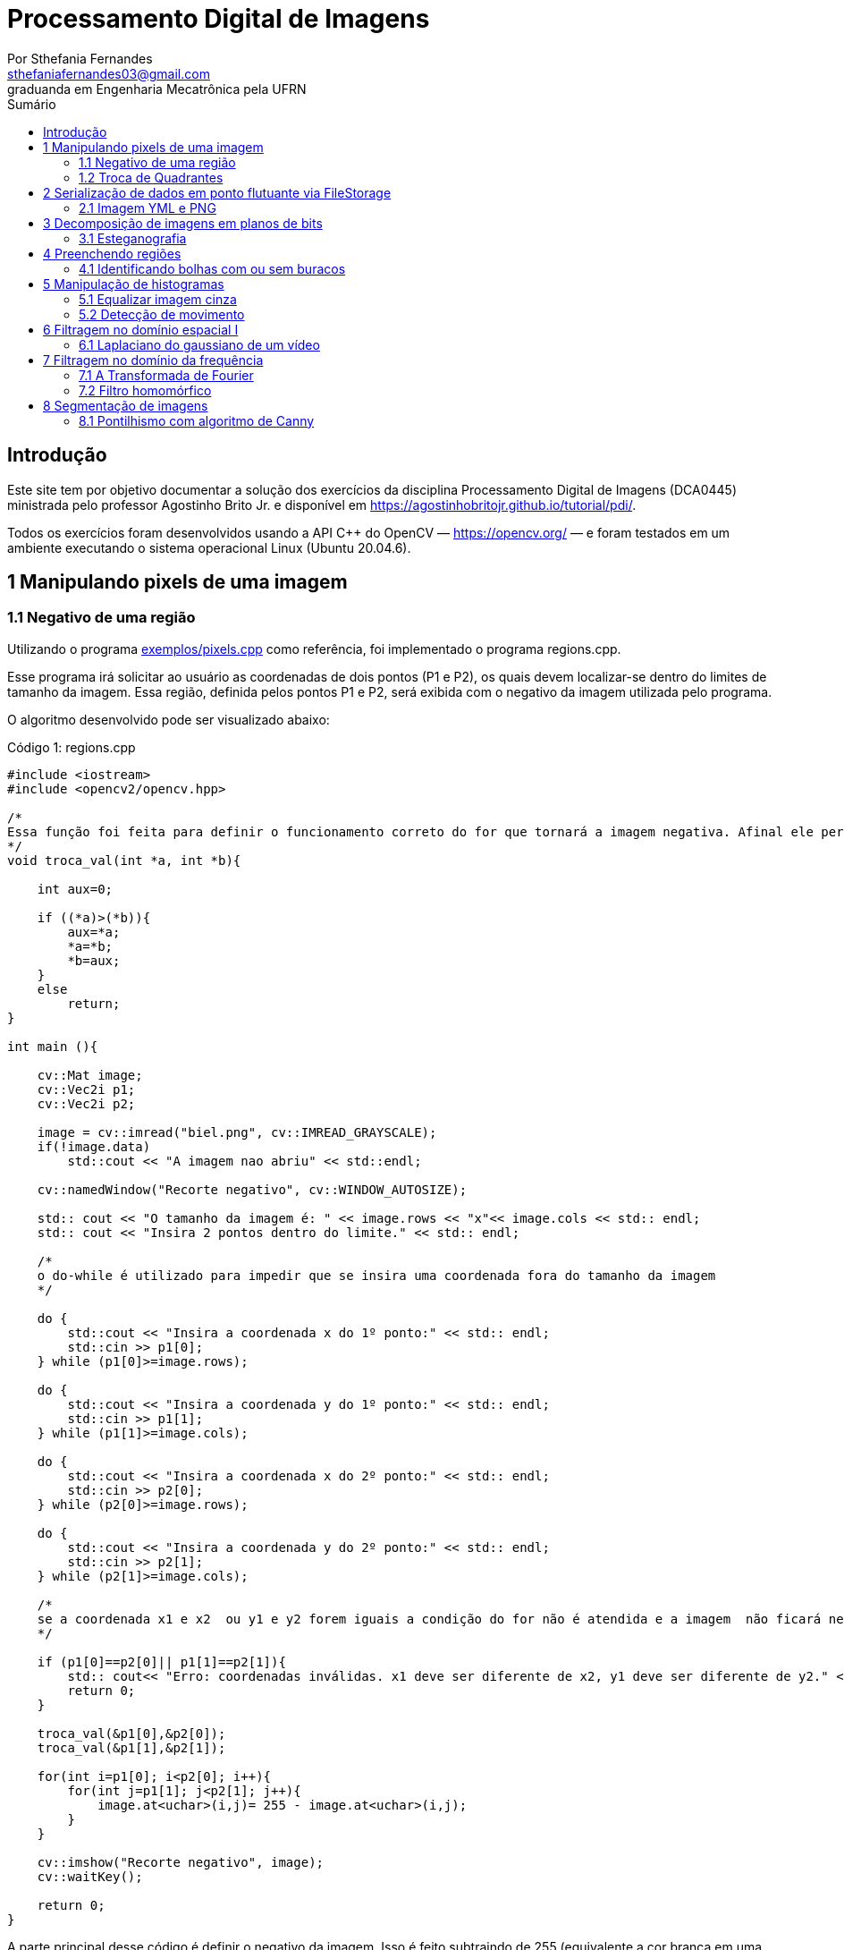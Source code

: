 = Processamento Digital de Imagens
:url-peak: https://agostinhobritojr.github.io/tutorial/pdi/exemplos/pixels.cpp
:url-peak1: https://docs.opencv.org/3.4/d2/d44/classcv_1_1Rect__.html
:url-peak2: https://agostinhobritojr.github.io/tutorial/pdi/exemplos/labeling.cpp
:url-peak3: https://agostinhobritojr.github.io/tutorial/pdi/exemplos/filtroespacial.cpp
:url-peak4: https://agostinhobritojr.github.io/tutorial/pdi/exemplos/histogram.cpp
:url-peak5: https://docs.opencv.org/3.4/d8/d01/group__imgproc__color__conversions.html
:url-peak6: https://docs.opencv.org/3.4/d4/d1b/tutorial_histogram_equalization.html
:url-peak7: https://agostinhobritojr.github.io/tutorial/pdi/exemplos/histogram.cpp
:url-peak8: https://docs.opencv.org/2.4/modules/imgproc/doc/histograms.html?comparehist#comparehist
:url-peak9: https://agostinhobritojr.github.io/tutorial/pdi/exemplos/filestorage.cpp
:url-peak10: https://agostinhobritojr.github.io/tutorial/pdi/exemplos/esteg-encode.cpp
:url-peak11: https://agostinhobritojr.github.io/tutorial/pdi/exemplos/canny.cpp
:url-peak12: https://agostinhobritojr.github.io/tutorial/pdi/exemplos/canny.cpp
:url-peak13: https://agostinhobritojr.github.io/tutorial/pdi/exemplos/dftimage.cpp
:url-peak14: https://agostinhobritojr.github.io/tutorial/pdi/exemplos/dftfilter.cpp
:stem: latexmath
Por Sthefania Fernandes <sthefaniafernandes03@gmail.com> 
graduanda em Engenharia Mecatrônica pela UFRN
:toc: left
:toc-title: Sumário

== Introdução

Este site tem por objetivo documentar a solução dos exercícios da disciplina Processamento Digital de Imagens (DCA0445) ministrada pelo professor Agostinho Brito Jr. e disponível em https://agostinhobritojr.github.io/tutorial/pdi/.


Todos os exercícios foram desenvolvidos usando a API C++ do OpenCV — https://opencv.org/  — e foram testados em um ambiente executando o sistema operacional Linux (Ubuntu 20.04.6).


== 1 Manipulando pixels de uma imagem

=== 1.1 Negativo de uma região

Utilizando o programa {url-peak}[exemplos/pixels.cpp] como referência, foi implementado o programa regions.cpp. 

Esse programa irá solicitar ao usuário as coordenadas de dois pontos (P1 e P2), os quais devem localizar-se dentro do limites de tamanho da imagem. Essa região, definida pelos pontos P1 e P2, será exibida com o negativo da imagem utilizada pelo programa. 

O algoritmo desenvolvido pode ser visualizado abaixo:

.Código 1: regions.cpp

[source, cpp]
----
#include <iostream>
#include <opencv2/opencv.hpp>

/*
Essa função foi feita para definir o funcionamento correto do for que tornará a imagem negativa. Afinal ele percorre do menor valor para o maior, incrementando a cada iteração, então é preciso garantir que ele inicie a contagem da menor coordenada para maior.
*/
void troca_val(int *a, int *b){

    int aux=0;

    if ((*a)>(*b)){
        aux=*a;
        *a=*b;
        *b=aux;
    }
    else
        return;
}

int main (){

    cv::Mat image;
    cv::Vec2i p1;
    cv::Vec2i p2;

    image = cv::imread("biel.png", cv::IMREAD_GRAYSCALE);
    if(!image.data)
        std::cout << "A imagem nao abriu" << std::endl;
    
    cv::namedWindow("Recorte negativo", cv::WINDOW_AUTOSIZE);

    std:: cout << "O tamanho da imagem é: " << image.rows << "x"<< image.cols << std:: endl;
    std:: cout << "Insira 2 pontos dentro do limite." << std:: endl;

    /*
    o do-while é utilizado para impedir que se insira uma coordenada fora do tamanho da imagem
    */

    do {
        std::cout << "Insira a coordenada x do 1º ponto:" << std:: endl;
        std::cin >> p1[0];
    } while (p1[0]>=image.rows);

    do {
        std::cout << "Insira a coordenada y do 1º ponto:" << std:: endl;
        std::cin >> p1[1];
    } while (p1[1]>=image.cols);
    
    do {
        std::cout << "Insira a coordenada x do 2º ponto:" << std:: endl;
        std::cin >> p2[0];
    } while (p2[0]>=image.rows);

    do {
        std::cout << "Insira a coordenada y do 2º ponto:" << std:: endl;
        std::cin >> p2[1];
    } while (p2[1]>=image.cols);

    /*
    se a coordenada x1 e x2  ou y1 e y2 forem iguais a condição do for não é atendida e a imagem  não ficará negativa, então se alguém preencher dessa forma o programa será encerrado com aviso de erro.
    */

    if (p1[0]==p2[0]|| p1[1]==p2[1]){
        std:: cout<< "Erro: coordenadas inválidas. x1 deve ser diferente de x2, y1 deve ser diferente de y2." << std:: endl;
        return 0;
    }

    troca_val(&p1[0],&p2[0]);
    troca_val(&p1[1],&p2[1]);
    
    for(int i=p1[0]; i<p2[0]; i++){
        for(int j=p1[1]; j<p2[1]; j++){
            image.at<uchar>(i,j)= 255 - image.at<uchar>(i,j);
        }
    }

    cv::imshow("Recorte negativo", image);  
    cv::waitKey();

    return 0;
}
----

A parte principal desse código é definir o negativo da imagem. Isso é feito subtraindo de 255 (equivalente a cor branca em uma imagem) o valor do pixel que você quer deixar negativo. Aqui os pixels que se tornarão negativos são os definidos pelos 2 pontos inseridos pelo usuário e estes são usados como inicio e fim do laço que realiza a alteração da imagem.

.Código 2: Negativo de uma imagem

[source, cpp]
----
for(int i=p1[0]; i<p2[0]; i++){
        for(int j=p1[1]; j<p2[1]; j++){
            image.at<uchar>(i,j)= 255 - image.at<uchar>(i,j);
        }
    }
----

A imagem utilizada nesse código é a mostrada abaixo:

.Imagem original
image::figuras/biel.png[]

A saída do programa será uma imagem com uma parte negativa definida pelos pontos inseridos pelo usuário. A imagem original não será alterada e ao pressionar uma tecla qualquer do teclado a imagem negativa será fechada e não será salva. 

Abaixo temos duas imagens obtidas com esse programa. A primeira utiliza os pontos (50,70)(160,30) e a segunda (50,100)(200,200).

.Resultados do algoritmo
image::figuras/negativos.png[width=500,height=500]

=== 1.2 Troca de Quadrantes

Por meio do programa {url-peak}[exemplos/pixels.cpp], foi implementado um programa que troca quatro quadrantes de uma imagem. 

No código foi utilizada a função {url-peak1}[rect] do OpenCV para extrair regiões de uma imagem. Cada região extraída foi salva em uma nova matriz (Q1, Q2, Q3,e Q4). Utilizando a função copyTo os recortes salvos foram inseridos na matriz trocaquadrante em posições diferentes da imagem original.

O algoritmo desenvolvido pode ser visualizado abaixo:

.Código 3: trocaregioes.cpp
[source, cpp]
----
#include <iostream>
#include <opencv2/opencv.hpp>

int main (){
    /*Definindo imagem original*/
    cv::Mat image;
    /*Definindo imagem com os quadrantes mudados.
      Ela terá o mesmo número de linhas e colunas da imagem
      original e o mesmo tipo*/

    image = cv::imread("biel.png", cv::IMREAD_GRAYSCALE);

    if(!image.data)
        std::cout << "A imagem nao abriu" << std::endl;
    
    cv::namedWindow("Imagem original", cv::WINDOW_AUTOSIZE);
    cv::imshow("Imagem original", image);  
    cv::waitKey();

    cv::Mat trocaquadrante(image.rows, image.cols, image.type());

    /*quadrante superior esquerdo*/
    cv::Mat Q1 = image(cv::Rect(0, 0, image.rows/2, image.cols/2)); 
    /*quadrante inferior esquerdo*/
    cv::Mat Q2 = image(cv::Rect(0, image.cols/2, image.rows/2, image.cols/2));
    /*quadrante superior direito*/   
    cv::Mat Q3 = image(cv::Rect(image.rows/2, 0, image.rows/2, image.cols/2));
    /*quadrante inferior direito*/
    cv::Mat Q4 = image(cv::Rect(image.rows/2, image.cols/2, image.rows/2, image.cols/2));

    Q4.copyTo(trocaquadrante(cv::Rect(0,0,image.rows/2,image.cols/2)));
    Q3.copyTo(trocaquadrante(cv::Rect(0,image.cols/2,image.rows/2,image.cols/2)));
    Q2.copyTo(trocaquadrante(cv::Rect(image.rows/2,0,image.rows/2,image.cols/2)));
    Q1.copyTo(trocaquadrante(cv::Rect(image.rows/2,image.cols/2,image.rows/2,image.cols/2)));


    cv::namedWindow("Imagem trocada", cv::WINDOW_AUTOSIZE);
    cv::imshow("Imagem trocada", trocaquadrante);
    cv::waitKey();
   
    return 0;
}
----

Como resultado do programa, obtivemos as imagens abaixo:

.Imagem original e imagem com quadrantes trocados
image::figuras/trocarregioes.png[width=500,height=500]

== 2 Serialização de dados em ponto flutuante via FileStorage

=== 2.1 Imagem YML e PNG

Utilizando o programa {url-peak9}[filestorage.cpp] como base, foi criado um programa que gera uma imagem de dimensões 256x256 pixels contendo uma senóide de 4 períodos com amplitude de 127 desenhada na horizontal. Para isso, a variável global PERIODOS recebeu o valor 4.

Definida a imagem, esta foi gravada no formato PNG e no formato YML. Em seguida foi extraída uma linha de cada imagem gravada para comparar os arquivos os valores do pixels gerados. Isso feito, foram criados dois arquivos txt para guardar os valores lidos de cada formato da imagem da senóide.

O algoritmo desenvolvido pode ser visualizado abaixo:

.Código 4: senoide.cpp
[source, cpp]
----
#include <iostream>
#include <opencv2/opencv.hpp>
#include <sstream>
#include <string>

int SIDE = 256;
int PERIODOS = 4;

int main(int argc, char** argv) {
    std::stringstream ss_img, ss_yml;
    cv::Mat image;

    ss_yml << "senoide-" << SIDE << ".yml";
    image = cv::Mat::zeros(SIDE, SIDE, CV_32FC1);

    cv::FileStorage fs(ss_yml.str(), cv::FileStorage::WRITE);

    for (int i = 0; i < SIDE; i++) {
      for (int j = 0; j < SIDE; j++) {
        image.at<float>(i, j) = 127 * sin(2 * M_PI * PERIODOS * j / SIDE) + 128;
      }
    }
    /*arquivo txt da imagem yml, será coletada uma linha para comparação com png*/
    std::ofstream Fileyml("img_yml.txt");
    
    if (!Fileyml.is_open()){
        std::cout << "Erro ao criar o arquivo .txt" << std::endl;
        return -1;
    }
    for (int i = 0; i < image.rows; i++)
    {
        float pixels = image.at<float>(i);
        Fileyml << pixels << " ";
    }
    Fileyml.close();

    fs << "mat" << image;
    fs.release();

    cv::normalize(image, image, 0, 255, cv::NORM_MINMAX);
    image.convertTo(image, CV_8U);
    ss_img << "senoide-" << SIDE << ".png";
    cv::imwrite(ss_img.str(), image);

    fs.open(ss_yml.str(), cv::FileStorage::READ);
    fs["mat"] >> image;

    cv::normalize(image, image, 0, 255, cv::NORM_MINMAX);
    image.convertTo(image, CV_8U);

    /*arquivo txt da imagem png, será coletada uma linha para comparação com yml*/
    std::ofstream Filepng("img_png.txt");

    if (!Filepng.is_open()){
            std::cout << "Erro ao criar o arquivo .txt" << std::endl;
            return -1;
        }
        for (int i = 0; i < image.rows; i++)
        {
            float pixels = image.at<uchar>(i);
            Filepng << pixels << " ";
            
        }
        Filepng.close();

    cv::imshow("image", image);
    cv::waitKey();

    return 0;
}
----

Como resultado, foi gerada a seguinte imagem png da senóide.

.Senóide gerada pelo programa
image::figuras/senoide-256.png[width=300,height=300]

O arquivo txt de uma linha da imagem em .png pode visto abaixo.

.img_png.txt
----
128 140 152 165 176 188 198 208 218 226 234 240 245 250 253 254 255 254 253 250 245 240 234 226 218 208 198 188 176 165 152 140 128 115 103 90 79 67 57 47 37 29 21 15 10 5 2 1 0 1 2 5 10 15 21 29 37 47 57 67 79 90 103 115 128 140 152 165 176 188 198 208 218 226 234 240 245 250 253 254 255 254 253 250 245 240 234 226 218 208 198 188 176 165 152 140 128 115 103 90 79 67 57 47 37 29 21 15 10 5 2 1 0 1 2 5 10 15 21 29 37 47 57 67 79 90 103 115 128 140 152 165 176 188 198 208 218 226 234 240 245 250 253 254 255 254 253 250 245 240 234 226 218 208 198 188 176 165 152 140 128 115 103 90 79 67 57 47 37 29 21 15 10 5 2 1 0 1 2 5 10 15 21 29 37 47 57 67 79 90 103 115 128 140 152 165 176 188 198 208 218 226 234 240 245 250 253 254 255 254 253 250 245 240 234 226 218 208 198 188 176 165 152 140 128 115 103 90 79 67 57 47 37 29 21 15 10 5 2 1 0 1 2 5 10 15 21 29 37 47 57 67 79 90 103 115 
----

Já arquivo txt de uma linha da imagem em .yml pode visto abaixo.

.img_yml.txt
----
128 140.448 152.776 164.866 176.601 187.867 198.557 208.568 217.803 226.172 233.597 240.004 245.333 249.531 252.56 254.388 255 254.388 252.56 249.531 245.333 240.004 233.597 226.172 217.803 208.568 198.557 187.867 176.601 164.866 152.776 140.448 128 115.552 103.224 91.1338 79.3992 68.1326 57.4426 47.4321 38.1974 29.8277 22.4034 15.996 10.6673 6.46858 3.44027 1.61154 1 1.61154 3.44027 6.46858 10.6673 15.996 22.4034 29.8277 38.1974 47.4321 57.4426 68.1326 79.3992 91.1338 103.224 115.552 128 140.448 152.776 164.866 176.601 187.867 198.557 208.568 217.803 226.172 233.597 240.004 245.333 249.531 252.56 254.388 255 254.388 252.56 249.531 245.333 240.004 233.597 226.172 217.803 208.568 198.557 187.867 176.601 164.866 152.776 140.448 128 115.552 103.224 91.1338 79.3992 68.1326 57.4426 47.4321 38.1974 29.8277 22.4034 15.996 10.6673 6.46858 3.44027 1.61154 1 1.61154 3.44027 6.46858 10.6673 15.996 22.4034 29.8277 38.1974 47.4321 57.4426 68.1326 79.3992 91.1338 103.224 115.552 128 140.448 152.776 164.866 176.601 187.867 198.557 208.568 217.803 226.172 233.597 240.004 245.333 249.531 252.56 254.388 255 254.388 252.56 249.531 245.333 240.004 233.597 226.172 217.803 208.568 198.557 187.867 176.601 164.866 152.776 140.448 128 115.552 103.224 91.1338 79.3992 68.1326 57.4426 47.4321 38.1974 29.8277 22.4034 15.996 10.6673 6.46858 3.44027 1.61154 1 1.61154 3.44027 6.46858 10.6673 15.996 22.4034 29.8277 38.1974 47.4321 57.4426 68.1326 79.3992 91.1338 103.224 115.552 128 140.448 152.776 164.866 176.601 187.867 198.557 208.568 217.803 226.172 233.597 240.004 245.333 249.531 252.56 254.388 255 254.388 252.56 249.531 245.333 240.004 233.597 226.172 217.803 208.568 198.557 187.867 176.601 164.866 152.776 140.448 128 115.552 103.224 91.1338 79.3992 68.1326 57.4426 47.4321 38.1974 29.8277 22.4034 15.996 10.6673 6.46858 3.44027 1.61154 1 1.61154 3.44027 6.46858 10.6673 15.996 22.4034 29.8277 38.1974 47.4321 57.4426 68.1326 79.3992 91.1338 103.224 115.552 
----

Ao comparar as duas linhas observou-se uma pequena diferença entre os valores obtidos. Como pode ser visto na Figura abaixo, a maior diferença entre os valores dos pixels foi de 1,.5

.Comparação entre png e yml
image::figuras/pngxyml.png[width=600,height=600]

== 3 Decomposição de imagens em planos de bits

=== 3.1 Esteganografia

Utilizando o programa {url-peak10}[esteg-encode.cpp] como referência para esteganografia, foi feito um programa que recupere uma imagem codificada de uma imagem resultante de esteganografia. 

Para isso, os bits da imagem portadora foram alterados de forma que os menos significativos dos pixels da imagem fornecida irão compor os bits mais significativos dos pixels da imagem recuperada.

O algoritmo desenvolvido pode ser visualizado abaixo:

.Código 5: decodificaimg.cpp
[source, cpp]
----
#include <iostream>
#include <opencv2/opencv.hpp>

int main(int argc, char**argv) {
  cv::Mat imagemPortadora, imagemFinal;
  cv::Vec3b valPortadora;
  int nbits = 3;

  imagemPortadora = cv::imread(argv[1], cv::IMREAD_COLOR);

  if (imagemPortadora.empty()) {
    std::cout << "imagem nao carregou corretamente" << std::endl;
    return (-1);
  }

  imagemFinal = imagemPortadora.clone();

  for (int i = 0; i < imagemPortadora.rows; i++) {
    for (int j = 0; j < imagemPortadora.cols; j++) {
      valPortadora = imagemPortadora.at<cv::Vec3b>(i, j);

    /*os bits menos significativos dos pixels da imagem fornecida irão compor 
    os bits mais significativos dos pixels da imagem recuperada*/
      valPortadora[0] = valPortadora[0] << (8-nbits);
      valPortadora[1] = valPortadora[1] << (8-nbits);
      valPortadora[2] = valPortadora[2] << (8-nbits);

      imagemFinal.at<cv::Vec3b>(i, j) = valPortadora;
    }
  }
 
  cv::imshow("Original", imagemPortadora);
  cv::waitKey();
  cv::imshow("Decodificada", imagemFinal);
  cv::waitKey();
  return 0;
}
----

A implementação foi testada com a imagem mostrada Figura abaixo.

.Imagem codificada 
image::figuras/desafio-esteganografia.png[width=300,height=300]

Ao realizar a decodificação por meio deslocamento do pixels menos significativos da imagem original para o mais significativos da imagem final, foi obtido o resultado abaixo.

.Imagem decodificada 
image::figuras/decodifica.png[width=700,height=700]

== 4 Preenchendo regiões
=== 4.1 Identificando bolhas com ou sem buracos

Aprimorando o algoritmo {url-peak2}[labeling.cpp], o objetivo agora é identificar regiões com ou sem buracos internos que existam na imagem. Para isso, vamos assumir que objetos com mais de um buraco podem existir e que não devemos contar bolhas que tocam as bordas da imagem.

Abaixo temos o algoritmo completo que foi implementado.

.Código 6: buracosebolhas.cpp

[source,cpp]
----
#include <iostream>
#include <opencv2/opencv.hpp>

using namespace cv;

int main(int argc, char** argv) {
    cv::Mat image;
    int width, height;
    int total_bolhas=0;
    int bolhas_cm_buraco=0;
    int bolhas_na_borda=0;

    cv::Point p;
    image = cv::imread(argv[1], cv::IMREAD_GRAYSCALE);

    if (!image.data) {
        std::cout << "imagem nao carregou corretamente\n";
        return (-1);
    }

    cv::imshow("Imagem original", image);
    cv::imwrite("original.png", image);
    cv::waitKey();

    width = image.cols;
    height = image.rows;
    std::cout << width << "x" << height << std::endl;

    p.x = 0;
    p.y = 0;

    /*
    Removendo bolhas das bordas: 
    o loop verifica os bjetos presentes nas bordas 
    e pinta de preto
    */ 
    for (int i = 0; i < height; i++)
    {
        for (int j = 0; j < width; j++)
        {
            if (i == 0 || i == (height - 1) || j == 0 || j == (width - 1))
            {
                if (image.at<uchar>(i, j) == 255)
                {
                    p.x = j;
                    p.y = i;
                    bolhas_na_borda++;
                    cv::floodFill(image, p, 0);
                }
            }
        }
    }

    cv::imshow("Sem bolhas na borda", image);
    cv::imwrite("borda.png", image);
    cv::waitKey();

    /*
    Contar bolhas com buraco: primeiro mudo a cor do fundo para
    um tom de cinza (100), assim só restará a cor preta dentro
    das bolhas com buraco permitindo a contagem.
    Depois o buraco é pintado de branco
    */
    p.x = 0;
    p.y = 0;
    cv::floodFill(image, p, 100);
    cv::imshow("Bolhas com buraco", image);
    cv::imwrite("buraco.png", image);
    cv::waitKey();

    for (int i = 0; i < height; i++)
    {
        for (int j = 0; j < width; j++)
        {
            if (image.at<uchar>(i, j) == 0)
            {
                p.x = j;
                p.y = i;
                bolhas_cm_buraco++;
                cv::floodFill(image, p, 255);
            }
        }
    }

    p.x = 0;
    p.y = 0;
    /*volta o fundo para a cor original (preto)*/
    cv::floodFill(image, p, 0);

    /*
    utilizando o algoritmo labeling conto o total de bolhas na imagem
    */

    for (int i = 0; i < height; i++)
    {
        for (int j = 0; j < width; j++)
        {
            if (image.at<uchar>(i, j) == 255)
            {
                // achou um objeto
                total_bolhas++;
                // para o floodfill as coordenadas
                // x e y são trocadas.
                p.x = j;
                p.y = i;
                // preenche o objeto com o contador
                cv::floodFill(image, p, total_bolhas);
            }
        }
    }
    
    int bolhas_sem_buraco=total_bolhas-bolhas_cm_buraco;

    cv::imshow("Bolhas", image);
    cv::imwrite("Bolhas.png", image);
    cv::waitKey();
    
    std::cout << "Total de bolhas na imagem: " << total_bolhas << std:: endl;
    std::cout << "Bolhas com buraco: " << bolhas_cm_buraco << std:: endl;
    std::cout << "Bolhas sem buraco: " << bolhas_sem_buraco << std:: endl;
    std::cout << "Bolhas que estavam na borda: " << bolhas_na_borda << std:: endl;
    
    return 0;
}
----

A cada mudança significativa foi gerada uma imagem. Assim, começamos mostrando como é a imagem original rotulada pelo programa.

.Imagem original bolhas.png
image::figuras/bolhas.png[width=300,height=300]

Com a retirada das bolhas contidas na borda da imagem, é gerada a segunda imagem:

.Imagem sem bolhas na borda
image::figuras/semborda.png[width=300,height=300]

Para identificar quais bolhas possuíam buracos, a cor do fundo foi mudada de preto para um tom de cinza. Isso foi feito para que somente os buracos ficassem na cor preta, assim a imagem foi varrida e foi possível identificar a quantidade de bolhas com buraco.

.Bolhas com buraco
image::figuras/buracos.png[width=300,height=300]

Em adição, os buracos foram removidos e a quantidade total de bolhas restantes foi contada. Além disso, o fundo voltou a ser preto permitindo que o labeling fosse  aplicado. A imagem final gerada pode ser vista abaixo:

.Resultado final do programa
image::figuras/bolhaslab.png[width=300,height=300]

No fim, o código exibe como resposta os seguintes dados:

----
Total de bolhas na imagem: 21
Bolhas com buraco: 7
Bolhas sem buraco: 14
Bolhas que estavam na borda: 11
----

== 5 Manipulação de histogramas

=== 5.1 Equalizar imagem cinza
Utilizando o programa {url-peak4}[histogram.cpp] como referência, foi implementado o programa equalize.cpp. 

Este programa irá realizar a equalização do histograma de cada imagem capturada antes de exibí-la. O teste foi feito utilizando o vídeo paisagem,mp4.mp4 que exibe diversos ambientes com iluminações variadas. 

Primeiramente é preciso que as imagens processadas estejam em tons de cinza, para isso foi utilizada a função {url-peak5}[cvtColor] do Opencv. Feito isso, o histograma da imagem é equalizado com a função {url-peak6}[equalizeHist]. Com isso foi possível equalizar a imagem do vídeo utilizado.

O algoritmo completo pode ser visualizado abaixo.

.Código 7: equalize.cpp
[source, cpp]
----
#include <iostream>
#include <opencv2/opencv.hpp>

int main(int argc, char** argv){
  cv::Mat image, framequalizado;
  int width, height;
  cv::VideoCapture cap;
  std::vector<cv::Mat> planes;
  cv::Mat hist, historiginal;
  int nbins = 64;
  float range[] = {0, 255};
  const float *histrange = { range };
  bool uniform = true;
  bool acummulate = false;
  int key;

	cap.open("paisagem.mp4");
  
  if(!cap.isOpened()){
    std::cout << "video indisponível";
    return -1;
  }
  
  cap.set(cv::CAP_PROP_FRAME_WIDTH, 640);
  cap.set(cv::CAP_PROP_FRAME_HEIGHT, 480);  
  width = cap.get(cv::CAP_PROP_FRAME_WIDTH);
  height = cap.get(cv::CAP_PROP_FRAME_HEIGHT);

  std::cout << "largura = " << width << std::endl;
  std::cout << "altura  = " << height << std::endl;

  int histw = nbins, histh = nbins/2;
  cv::Mat hist1(histh, histw, CV_8UC1, cv::Scalar(0));
  cv::Mat hist2(histh, histw, CV_8UC1, cv::Scalar(0));

  while(1){
    cap >> image;

    /*converter frame colorido para cinza*/
    cv::cvtColor(image, image, cv::COLOR_BGR2GRAY);

    /*equalizar histograma com função do opencv*/
    cv::equalizeHist(image, framequalizado);

    /*Calcular o histograma das imagem original*/
    cv::calcHist(&image, 1, 0, cv::Mat(), historiginal, 1, &nbins, &histrange, uniform, acummulate);
    
    /*Calcular o histograma das equalizada*/    
    cv::calcHist(&framequalizado, 1, 0, cv::Mat(), hist, 1, &nbins, &histrange, uniform, acummulate);
    
    /*normalizar os histogramas*/
    cv::normalize(historiginal, historiginal, 0, hist1.rows, cv::NORM_MINMAX, -1, cv::Mat());
    cv::normalize(hist, hist, 0, hist2.rows, cv::NORM_MINMAX, -1, cv::Mat());

    hist1.setTo(cv::Scalar(0));
    hist2.setTo(cv::Scalar(0));
    
    for(int i=0; i<nbins; i++){
        cv::line(hist1,
               cv::Point(i, histh),
               cv::Point(i, histh-cvRound(historiginal.at<float>(i))),
               cv::Scalar(255, 255, 255), 1, 8, 0);
        cv::line(hist2,
               cv::Point(i, histh),
               cv::Point(i, histh-cvRound(hist.at<float>(i))),
               cv::Scalar(255, 255, 255), 1, 8, 0);
    }

    hist1.copyTo(image(cv::Rect(0,0,nbins, histh)));
    hist2.copyTo(framequalizado(cv::Rect(0,0,nbins, histh)));
    cv::imshow("Original", image);
    cv::imshow("Equalizado", framequalizado);
    key = cv::waitKey(30);
    if(key == 27) break;
  }
  return 0;
}

----

Como resultado foram obtidas imagens com maior nitidez e detalhes quando comparadas com a imagem original. Além disso, o histograma de ambas as imagens são mostrados no canto da janela, o intuito é ilustrar a diferença causada pelo processamento da imagem.

.Resultado do algoritmo de equalização
image::figuras/result.png[width=700,height=700]

=== 5.2 Detecção de movimento

Utilizando o programa {url-peak7}[histogram.cpp] como referência, foi implementado o programa motiondetector.cpp. 

Este programa irá, continuamente, calcular o histograma da imagem e compará-lo com o último histograma calculado. Foi considerado apenas a cor vermelha nesse algoritmo. Quando a diferença entre os dois programas ultrapassar um limiar pré-estabelecido, uma mensagem de aviso é exibida. 

Com o histograma atual e anterior de cada frame do video paisagem.mp4, a comparação é realizada pela função {url-peak8}[compareHist()]. Essa função irá retornar a resultante de algum método de comparação entre os dados dos histogramas. Aqui foi utilizado o método de correlação para a comparação.

Nesse método, quando duas imagens tem histogramas iguais o valor retornado é 1. Quando as imagens possuem histogramas diferentes, o valor retornado vai se aproximando de zero. Assim, foi considerado que um movimento é detectado quando o valor da comparação é menor do que 0,99.

O algoritmo completo pode ser visualizado abaixo.

.Código 8: motiondetector.cpp
[source, cpp]
----
#include <iostream>
#include <opencv2/opencv.hpp>
#include <opencv2/imgproc.hpp>

int main(int argc, char** argv){
  cv::Mat image;
  int width, height;
  cv::VideoCapture cap;
  std::vector<cv::Mat> planes;
  cv::Mat histatual, histanterior;
  int nbins = 64;
  float range[] = {0, 255};
  const float *histrange = { range };
  bool uniform = true;
  bool acummulate = false;
  int key;

	cap.open("paisagem.mp4");
  
  if(!cap.isOpened()){
    std::cout << "video indisponível";
    return -1;
  }
  
  cap.set(cv::CAP_PROP_FRAME_WIDTH, 640);
  cap.set(cv::CAP_PROP_FRAME_HEIGHT, 480);  
  width = cap.get(cv::CAP_PROP_FRAME_WIDTH);
  height = cap.get(cv::CAP_PROP_FRAME_HEIGHT);

  std::cout << "largura = " << width << std::endl;
  std::cout << "altura  = " << height << std::endl;

  int histw = nbins, histh = nbins/2;
  cv::Mat histImgR(histh, histw, CV_8UC3, cv::Scalar(0,0,0));

    cap >> image;

  /*o slit é usado para separar somente a cor de interesse do programa,
  que no caso é vermelho*/
  cv::split(image, planes);

  /*calculando histograma da imagem considerando a cor vermelha*/
  cv::calcHist(&planes[0], 1, 0, cv::Mat(), histatual, 1,
           &nbins, &histrange,
           uniform, acummulate);

  /*normalizando histograma*/ 
  cv::normalize(histatual, histatual, 0, histImgR.rows, cv::NORM_MINMAX, -1, cv::Mat());

  while(1){
    /*o histograma anterior recebe o atual*/
    histatual.copyTo(histanterior);

    cap >> image;

    cv::split(image,planes);

    cv::calcHist(&planes[0], 1, 0, cv::Mat(), histatual, 1, &nbins, &histrange, uniform, acummulate);
    
    cv::normalize(histatual, histatual, 0, histImgR.rows, cv::NORM_MINMAX, -1, cv::Mat());

    histImgR.setTo(cv::Scalar(0));

    double comp = cv::compareHist(histatual, histanterior, cv::HISTCMP_CORREL);
    
    /*definição do limiar que define o movimento*/
    if(comp < 0.99){
      std::cout<< "Movimento detectado\n";
    }

    for(int i=0; i<nbins; i++){
        cv::line(histImgR,
               cv::Point(i, histh),
               cv::Point(i, histh-cvRound(histatual.at<float>(i))),
               cv::Scalar(0, 0, 255), 1, 8, 0);
    }

    histImgR.copyTo(image(cv::Rect(0,0,nbins, histh)));
    cv::imshow("Detector de movimento", image);
    key = cv::waitKey(30);
    if(key == 27) break;
  }
  return 0;
}
----
Como resultado temos no terminal o aviso de movimento toda vez que há uma mudança significativa no vídeo.

.Resultado do algoritmo de detecção de movimento
image::figuras/movimento.png[width=700,height=700]

== 6 Filtragem no domínio espacial I
=== 6.1 Laplaciano do gaussiano de um vídeo

Utilizando o programa {url-peak3}[filtroespacial.cpp] como referência, foi implementado o programa laplgauss.cpp. 

O programa acrescenta uma nova funcionalidade ao exemplo fornecido, permitindo que seja calculado o laplaciano do gaussiano das imagens capturadas. 

Assim, primeiramente foi feita a máscara laplaciana do gaussiano que é obtida através de uma operação de convolução:

[asciimath]
++++
∇^2(G (x, y ) ∗ f(x, y ))
++++

Onde, f(x, y) é uma imagem suavizada por uma ffunção Gaussiana. Assim, com as devidas simplicações e rearranjos obtém-se:

[asciimath]
++++
∇^2G (x, y ) = − 1/(2πσ^4)(1 − (x^2 + y^2)/σ^2) e^
(− (x^2 + y^2)/ (2σ^2))
++++

O qual pode ser representado pela máscara com 5 × 5 pixels abaixo.

.Máscara laplaciano do gaussiano
image::figuras/mascara.png[width=200,height=200]

Com essa máscara bastou apenas incluir no switch-case um caso em que para um dado comando ela fosse utilizada. Optou-se por escolher "x" como comando para acionar o filtro laplaciano do gaussiano. Abaixo há o algoritmo completo utilizado.

.Código 9: laplgauss.cpp
[source,cpp]
----
#include <iostream>
#include <opencv2/opencv.hpp>

void printmask(cv::Mat &m) {
  for (int i = 0; i < m.size().height; i++) {
    for (int j = 0; j < m.size().width; j++) {
      std::cout << m.at<float>(i, j) << ",";
    }
    std::cout << "\n";
  }
}

int main(int, char **) {
  cv::VideoCapture cap; 
  float media[] = {0.1111, 0.1111, 0.1111, 0.1111, 0.1111,
                   0.1111, 0.1111, 0.1111, 0.1111};
  float gauss[] = {0.0625, 0.125,  0.0625, 0.125, 0.25,
                   0.125,  0.0625, 0.125,  0.0625};
  float horizontal[] = {-1, 0, 1, -2, 0, 2, -1, 0, 1};
  float vertical[] = {-1, -2, -1, 0, 0, 0, 1, 2, 1};
  float laplacian[] = {0, -1, 0, -1, 4, -1, 0, -1, 0};
  float boost[] = {0, -1, 0, -1, 5.2, -1, 0, -1, 0};
  float laplgauss [] ={0,0,-1,0,0,0,-1,-2,-1,0,-1,-2,16,-2,-1,
                      0,-1,-2,-1,0,0,0,-1,0,0};

  cv::Mat frame, framegray, frame32f, frameFiltered;
  cv::Mat mask(3, 3, CV_32F), mask_scale;
  cv::Mat result;
  double width, height;
  int absolut;
  char key;

  cap.open("paisagem.mp4");

  if (!cap.isOpened())  // check if we succeeded
    return -1;

  cap.set(cv::CAP_PROP_FRAME_WIDTH, 640);
  cap.set(cv::CAP_PROP_FRAME_HEIGHT, 480);
  width = cap.get(cv::CAP_PROP_FRAME_WIDTH);
  height = cap.get(cv::CAP_PROP_FRAME_HEIGHT);
  std::cout << "largura=" << width << "\n";
  std::cout << "altura =" << height << "\n";
  std::cout << "fps    =" << cap.get(cv::CAP_PROP_FPS) << "\n";
  std::cout << "format =" << cap.get(cv::CAP_PROP_FORMAT) << "\n";
  std::cout << "\nPressione as teclas para ativar o filtro: \n"
          "a - calcular módulo\n"
          "m - média\n"
          "g - gauss\n"
          "h - horizontal\n"
          "v - vertical\n"
          "l - laplaciano\n"
          "b - boost\n"
          "x - laplaciano do gaussiano\n"
          "esc - encerrar\n";

  cv::namedWindow("filtroespacial", cv::WINDOW_NORMAL);
  cv::namedWindow("original", cv::WINDOW_NORMAL);

  mask = cv::Mat(3, 3, CV_32F, media);
  absolut = 1;  // calcs abs of the image

  for (;;) {
    cap >> frame;  // get a new frame from camera
    cv::cvtColor(frame, framegray, cv::COLOR_BGR2GRAY);
    cv::flip(framegray, framegray, 1);
    cv::imshow("original", framegray);
    framegray.convertTo(frame32f, CV_32F);
    cv::filter2D(frame32f, frameFiltered, frame32f.depth(), mask,
                 cv::Point(1, 1), 0);
    if (absolut) {
      frameFiltered = cv::abs(frameFiltered);
    }

    frameFiltered.convertTo(result, CV_8U);

    cv::imshow("filtroespacial", result);

    key = (char)cv::waitKey(10);
    if (key == 27) break;  // esc pressed!
    switch (key) {
      case 'a':
        absolut = !absolut;
        std::cout << "\nBotão a pressionado \n";
        break;
      case 'm':
        mask = cv::Mat(3, 3, CV_32F, media);
        std::cout << "\nBotão m pressionado \n";
        printmask(mask);
        break;
      case 'g':
        mask = cv::Mat(3, 3, CV_32F, gauss);
        std::cout << "\nBotão g pressionado \n";
        printmask(mask);
        break;
      case 'h':
        mask = cv::Mat(3, 3, CV_32F, horizontal);
        std::cout << "\nBotão h pressionado \n";
        printmask(mask);
        break;
      case 'v':
        mask = cv::Mat(3, 3, CV_32F, vertical);
        std::cout << "\nBotão v pressionado \n";
        printmask(mask);
        break;
      case 'l':
        mask = cv::Mat(3, 3, CV_32F, laplacian);
        std::cout << "\nBotão l pressionado \n";
        printmask(mask);
        break;
      case 'b':
        mask = cv::Mat(3, 3, CV_32F, boost);
        std::cout << "\nBotão b pressionado \n";
        break;
        case 'x':
        mask = cv::Mat(5, 5, CV_32F, laplgauss);
        std::cout << "\nBotão x pressionado \n";
        printmask(mask);
        break;
      default:
        break;
    }
  }
  return 0;
}
----

Para testar o algortimo foi utilizado um vídeo (paisagem.mp4). Ao pressionar o comando de adicionar o filtro laplaciano do gaussiano temos como resultado o frame abaixo.

.Frame do vídeo com filtro laplaciano do gaussiano
image::figuras/laplgauss.png[width=700,height=700]

Em contrapatirda ao utilizar apenas o filtro laplaciano o resultado é o mostrado abaixo.

.Frame do vídeo com filtro laplaciano
image::figuras/lap.png[width=700,height=700]

Dessa forma, observou-se que o filtro laplaciano do gaussiano destaca mais os contornos e evidencia maiores detalhes da imagem.

== 7 Filtragem no domínio da frequência
=== 7.1 A Transformada de Fourier
Utilizando os programa {url-peak13}[dftimage.cpp], foi calculado o espectro de magnitude da imagem abaixo.

.Imagem da senoide gerada pelo programa filestorage.cpp
image::figuras/senoide-256.png[width=250,height=250]

O algoritmo completo pode ser visualizado abaixo.

.Código 10: dftimage.cpp
[source,cpp]
----
#include <iostream>
#include <vector>
#include <opencv2/opencv.hpp>

void swapQuadrants(cv::Mat& image) {
  cv::Mat tmp, A, B, C, D;

  // se a imagem tiver tamanho impar, recorta a regiao para o maior
  // tamanho par possivel (-2 = 1111...1110)
  image = image(cv::Rect(0, 0, image.cols & -2, image.rows & -2));

  int centerX = image.cols / 2;
  int centerY = image.rows / 2;

  // rearranja os quadrantes da transformada de Fourier de forma que 
  // a origem fique no centro da imagem
  // A B   ->  D C
  // C D       B A
  A = image(cv::Rect(0, 0, centerX, centerY));
  B = image(cv::Rect(centerX, 0, centerX, centerY));
  C = image(cv::Rect(0, centerY, centerX, centerY));
  D = image(cv::Rect(centerX, centerY, centerX, centerY));

  // swap quadrants (Top-Left with Bottom-Right)
  A.copyTo(tmp);
  D.copyTo(A);
  tmp.copyTo(D);

  // swap quadrant (Top-Right with Bottom-Left)
  C.copyTo(tmp);
  B.copyTo(C);
  tmp.copyTo(B);
}

int main(int argc, char** argv) {
  cv::Mat image, padded, complexImage;
  std::vector<cv::Mat> planos; 

  image = imread(argv[1], cv::IMREAD_GRAYSCALE);
  if (image.empty()) {
    std::cout << "Erro abrindo imagem" << argv[1] << std::endl;
    return EXIT_FAILURE;
  }

  // expande a imagem de entrada para o melhor tamanho no qual a DFT pode ser
  // executada, preenchendo com zeros a lateral inferior direita.
  int dft_M = cv::getOptimalDFTSize(image.rows);
  int dft_N = cv::getOptimalDFTSize(image.cols); 
  cv::copyMakeBorder(image, padded, 0, dft_M - image.rows, 0, dft_N - image.cols, cv::BORDER_CONSTANT, cv::Scalar::all(0));

  // prepara a matriz complexa para ser preenchida
  // primeiro a parte real, contendo a imagem de entrada
  planos.push_back(cv::Mat_<float>(padded)); 
  // depois a parte imaginaria com valores nulos
  planos.push_back(cv::Mat::zeros(padded.size(), CV_32F));

  // combina os planos em uma unica estrutura de dados complexa
  cv::merge(planos, complexImage);  

  // calcula a DFT
  cv::dft(complexImage, complexImage); 
  swapQuadrants(complexImage);

  // planos[0] : Re(DFT(image)
  // planos[1] : Im(DFT(image)
  cv::split(complexImage, planos);

  // calcula o espectro de magnitude e de fase (em radianos)
  cv::Mat magn, fase;
  cv::cartToPolar(planos[0], planos[1], magn, fase, false);
  cv::normalize(fase, fase, 0, 1, cv::NORM_MINMAX);

  // caso deseje apenas o espectro de magnitude da DFT, use:
  cv::magnitude(planos[0], planos[1], magn); 

  // some uma constante para evitar log(0)
  // log(1 + sqrt(Re(DFT(image))^2 + Im(DFT(image))^2))
  magn += cv::Scalar::all(1);

  // calcula o logaritmo da magnitude para exibir
  // com compressao de faixa dinamica
  log(magn, magn);
  cv::normalize(magn, magn, 0, 1, cv::NORM_MINMAX);

  // exibe as imagens processadas
  cv::imshow("Imagem", image);  
  cv::imshow("Espectro de magnitude", magn);
  cv::imshow("Espectro de fase", fase);

  cv::waitKey();
  return EXIT_SUCCESS;
}
----

Como resultado foi obtido o espectro de magnitude mostrado abaixo.

.Resultado do algortimo dftimage.cpp
image::figuras/magnitude.png[width=250,height=250]

Na figura resultante, a transformada de Fourier em duas dimensões é representada visualmente como a imagem, onde cada pixel na imagem da transformada de Fourier (TF) representa um valor de frequência espacial. A magnitude desse valor é codificada pela intensidade luminosa do pixel.

A luminosidade dos picos na imagem da TF reflete o contraste na imagem no domínio espacial. Assim, quanto mais brilhantes os picos na imagem da TF, maior o contraste na
imagem no espaço.

=== 7.2 Filtro homomórfico

Utilizando o programa {url-peak14}[dftfilter.cpp] como referência, foi implementado o filtro homomórfico para melhorar uma imagem, fornecida é em tons de cinza, com iluminação irregular. 

Primeiramente é preciso entender que o Filtro Homomórfico atenua as baixas-frequências e realça as altas baseando-se no modelo de iluminação-refletância.

Para isso, utilizamos a seguinte equação:

[asciimath]
++++
H(u,v)= (\gamma H - \gamma L) (1- e^(-c*(D^2( u,v ))/D_0^2)) + \gamma L
++++

Onde, o parâmetro da iluminação (γL) é o componente de baixa frequência e o parâmetro da refletância é o de alta frequência (γH). Para aumentar o contraste da imagem a iluminação é diminuída (0 < γL < 1) e a refletância é aumentada (γH > 1).

Assim, os parâmetros do filtro homomórfico foram ajustados para corrigir a iluminação da melhor forma possível.

O algoritmo completo pode ser visualizado abaixo.

.Código 11: dftfilterhomo.cpp
[source,cpp]
----
#include <iostream>
#include <vector>
#include <math.h>
#include <opencv2/opencv.hpp>

void swapQuadrants(cv::Mat& image) {
  cv::Mat tmp, A, B, C, D;

  // se a imagem tiver tamanho impar, recorta a regiao para o maior
  // tamanho par possivel (-2 = 1111...1110)
  image = image(cv::Rect(0, 0, image.cols & -2, image.rows & -2));

  int centerX = image.cols / 2;
  int centerY = image.rows / 2;

  // rearranja os quadrantes da transformada de Fourier de forma que 
  // a origem fique no centro da imagem
  // A B   ->  D C
  // C D       B A
  A = image(cv::Rect(0, 0, centerX, centerY));
  B = image(cv::Rect(centerX, 0, centerX, centerY));
  C = image(cv::Rect(0, centerY, centerX, centerY));
  D = image(cv::Rect(centerX, centerY, centerX, centerY));

  // swap quadrants (Top-Left with Bottom-Right)
  A.copyTo(tmp);
  D.copyTo(A);
  tmp.copyTo(D);

  // swap quadrant (Top-Right with Bottom-Left)
  C.copyTo(tmp);
  B.copyTo(C);
  tmp.copyTo(B);
}

void makeFilter(const cv::Mat &image, cv::Mat &filter){
  cv::Mat_<float> filter2D(image.rows, image.cols);
  int centerX = image.cols / 2;
  int centerY = image.rows / 2;
  /* Aumenta-se o contraste da imagem ...*/
  float YH = 1.5; /*e a refletância é aumentada (γH > 1)*/
  float YL = 0.25; /*se a iluminação é diminuída (0 < γL < 1)*/
  float c = 1.0; 

  /* Para fazer o filtro homomórfico considera-se a seguinte equação:
     H(u,v) = (γH − γL)(1 − e^(− c(D²(u,v)/D0²))) + γL
  */

  for (int i = 0; i < image.rows; i++){
    for (int j = 0; j < image.cols; j++){
      float D = sqrt(pow(i-centerY,2) + pow(j-centerX,2));
      float H = (YH - YL) * (1.0 - exp(-c * (pow(D,2) / pow(centerX,2)))) + YL;
      filter2D.at<float>(i, j) = H;
    }
  }
  cv::Mat planes[] = {cv::Mat_<float>(filter2D), cv::Mat::zeros(filter2D.size(), CV_32F)};
  cv::merge(planes, 2, filter);
}

int main(int argc, char** argv) {
  cv::Mat image, padded, complexImage;
  std::vector<cv::Mat> planos; 

  image = imread(argv[1], cv::IMREAD_GRAYSCALE);
  if (image.empty()) {
    std::cout << "Erro abrindo imagem" << argv[1] << std::endl;
    return EXIT_FAILURE;
  }


  // expande a imagem de entrada para o melhor tamanho no qual a DFT pode ser
  // executada, preenchendo com zeros a lateral inferior direita.
  int dft_M = cv::getOptimalDFTSize(image.rows);
  int dft_N = cv::getOptimalDFTSize(image.cols); 
  cv::copyMakeBorder(image, padded, 0, dft_M - image.rows, 0, dft_N - image.cols, cv::BORDER_CONSTANT, cv::Scalar::all(0));

  // prepara a matriz complexa para ser preenchida
  // primeiro a parte real, contendo a imagem de entrada
  planos.push_back(cv::Mat_<float>(padded)); 
  // depois a parte imaginaria com valores nulos
  planos.push_back(cv::Mat::zeros(padded.size(), CV_32F));

  // combina os planos em uma unica estrutura de dados complexa
  cv::merge(planos, complexImage);  

  // calcula a DFT
  cv::dft(complexImage, complexImage); 
  swapQuadrants(complexImage);

  // cria o filtro ideal e aplica a filtragem de frequencia
  cv::Mat filter;
  makeFilter(complexImage, filter);
  cv::mulSpectrums(complexImage, filter, complexImage, 0);

  // calcula a DFT inversa
  swapQuadrants(complexImage);
  cv::idft(complexImage, complexImage);

  // planos[0] : Re(DFT(image)
  // planos[1] : Im(DFT(image)
  cv::split(complexImage, planos);

  // recorta a imagem filtrada para o tamanho original
  // selecionando a regiao de interesse (roi)
  cv::Rect roi(0, 0, image.cols, image.rows);
  cv::Mat result = planos[0](roi);

  // normaliza a parte real para exibicao
  cv::normalize(result, result, 0, 1, cv::NORM_MINMAX);

  cv::imshow("original", image);
  cv::imshow("filtrada", result);
  cv::imwrite("dft-filter.png", result * 255);

  cv::waitKey();
  return EXIT_SUCCESS;
}
----
O código original do algoritmo, disponível em {url-peak14}[dftfilter.cpp], passou por modificações apenas na função "filter". Nessa função, a equação anterior foi substituída pela fórmula do filtro homomórfico.

A imagem utilizada para testes é apresentada abaixo, que possui uma iluminação mais intensa em torno da mulher, enquanto que o restante do cenário recebe pouca iluminação.

.Imagem com iluminação focada na mulher
image::figuras/img.png[width=500,height=500]

Os valores de γL e γH foram ajustados para melhorar a distribuição da luz na imagem, resultando no que vemos na imagem apresentada abaixo. Observa-se uma distribuição mais uniforme da luminosidade em toda a imagem, indicando que houve uma melhoria no balanceamento da iluminação.


.Imagem com iluminação focada na mulher
image::figuras/dft-filter.png[width=500,height=500]

== 8 Segmentação de imagens
=== 8.1 Pontilhismo com algoritmo de Canny 

Utilizando os programas {url-peak10}[canny.cpp] e {url-peak11}[pontilhismo.cpp] como referência, foi implementado o programa cannypoints.cpp. 

A ideia aqui é usar as bordas produzidas pelo algoritmo de Canny para melhorar a qualidade da imagem pontilhista gerada. Assim, foi feita uma alteração no laço de repetição do algoritmo de pontilhismo para que fossem consideradas as bordas detectadas pelo algoritmo de Canny. 

Na posição dos pixels de borda, encontrados pelo algoritmo de Canny, o usuário poderá definir o raio dos pontos para gerar a imagem pontilhista. Esse raio será definido por uma trackbar, que é uma barra deslizante que permite escolher um valor para o raio indo de 0 a 10.

Nos demais pixels da imagem um raio fixo de tamanho 3 será aplicado.

O algoritmo completo pode ser visualizado abaixo.

.Código 12: cannypoints.cpp
[source,cpp]
----
#include <algorithm>
#include <cstdlib>
#include <ctime>
#include <fstream>
#include <iomanip>
#include <iostream>
#include <numeric>
#include <opencv2/opencv.hpp>
#include <vector>

int STEP = 5;
int JITTER = 3;
int RAIO = 3;
int top_slider = 10;
int top_slider_max = 200;

char TrackbarName[50];

cv::Mat image, border, points;

void pointillism (){

    std::vector<int> yrange;
    std::vector<int> xrange;
    cv::Vec3b color;

    int width, height;
    int x, y;

    width = image.cols;
    height = image.rows;

    xrange.resize(height / STEP);
    yrange.resize(width / STEP);

    std::iota(xrange.begin(), xrange.end(), 0);
    std::iota(yrange.begin(), yrange.end(), 0);

    for (uint i = 0; i < xrange.size(); i++) {
        xrange[i] = xrange[i] * STEP + STEP / 2;
    }

    for (uint i = 0; i < yrange.size(); i++) {
        yrange[i] = yrange[i] * STEP + STEP / 2;
    }

    points = cv::Mat(height, width, CV_8UC3, cv::Scalar(255, 255, 255)); // Imagem colorida

    std::random_shuffle(xrange.begin(), xrange.end());

    for (auto i : xrange) {

        std::random_shuffle(yrange.begin(), yrange.end());
        for (auto j : yrange) {

            if (border.at<uchar>(i, j) == 255){
                x = i+ std::rand()%(2*JITTER)-JITTER+1;
                y = j+ std::rand()%(2*JITTER)-JITTER+1;
                color = image.at<cv::Vec3b>(x,y);
                circle(points, cv::Point(y, x), RAIO, cv::Scalar(color[0], color[1], color[2]),
                cv::FILLED, cv::LINE_AA);
            }
            else{
                x = i+ std::rand()%(2*JITTER)-JITTER+1;
                y = j+ std::rand()%(2*JITTER)-JITTER+1;
                color = image.at<cv::Vec3b>(x,y);
                circle(points, cv::Point(y, x), 3, cv::Scalar(color[0], color[1], color[2]),
                cv::FILLED, cv::LINE_AA);
            }
        }
    }

}

void on_trackbar_canny(int, void*){
    cv::Canny(image, border, top_slider, 3*top_slider);
    cv::imshow("Canny", border);
}

void on_trackbar_canny_points(int,void*){
    pointillism();
    cv::imshow("Pontilhismo", points);

}

int main(int argc, char** argv) {

    image = cv::imread(argv[1],cv::IMREAD_COLOR);
    //int resize_scaling = 50;
    //float newWidth = image.size().width * resize_scaling/100;
    //float newHeight = image.size().height * resize_scaling/100;
   
    //cv::resize(image, image, cv::Size(newWidth, newHeight), cv::INTER_LINEAR);

    std::srand(std::time(0));

    if (image.empty()) {
        std::cout << "Could not open or find the image" << std::endl;
        return -1;
    }


    sprintf( TrackbarName, "Threshold inferior", top_slider_max );

    cv::namedWindow("Canny", 1);

    cv::createTrackbar(TrackbarName, "Canny",
                    &top_slider,
                    top_slider_max,
                    on_trackbar_canny );

    on_trackbar_canny(top_slider, 0);

    // Pontilhismo
    sprintf(TrackbarName, "Raio");

    cv::namedWindow("Pontilhismo", 1);
    cv::createTrackbar(TrackbarName, "Pontilhismo",
                       &RAIO,
                       10,
                       on_trackbar_canny_points);
    on_trackbar_canny_points(RAIO, 0);

    cv::waitKey();
    //cv::imwrite("borda.png", border);
    //cv::imwrite("pointilhismo.png", points);
    
    return 1;

}
----

Para testar o algortimo foi utilizado a imagem abaixo.

.Imagem retirada do filme Midsommar (2019)
image::figuras/mids.jpg[width=600,height=600]

Observe que quando o programa é executado, nas regiões da imagem em que não há bordas temos circulos pequeno (raio=3) e nas regiões com borda foi especificado que os círculos devem ter um raio de 5.

.Resultado do programa com raio 5
image::figuras/resultado.png[width=600,height=600]

Aumentei o limiar no algoritmo de Canny para tornar mais visíveis os contornos nas flores. Além disso, aumentei o raio dos círculos para 8. Dessa forma, a distinção entre os pontos que não estão na borda de Canny (com raio 3) e aqueles na borda torna-se mais evidente.

.Resultado do programa com raio 8
image::figuras/result_flowers.png[width=600,height=600]
